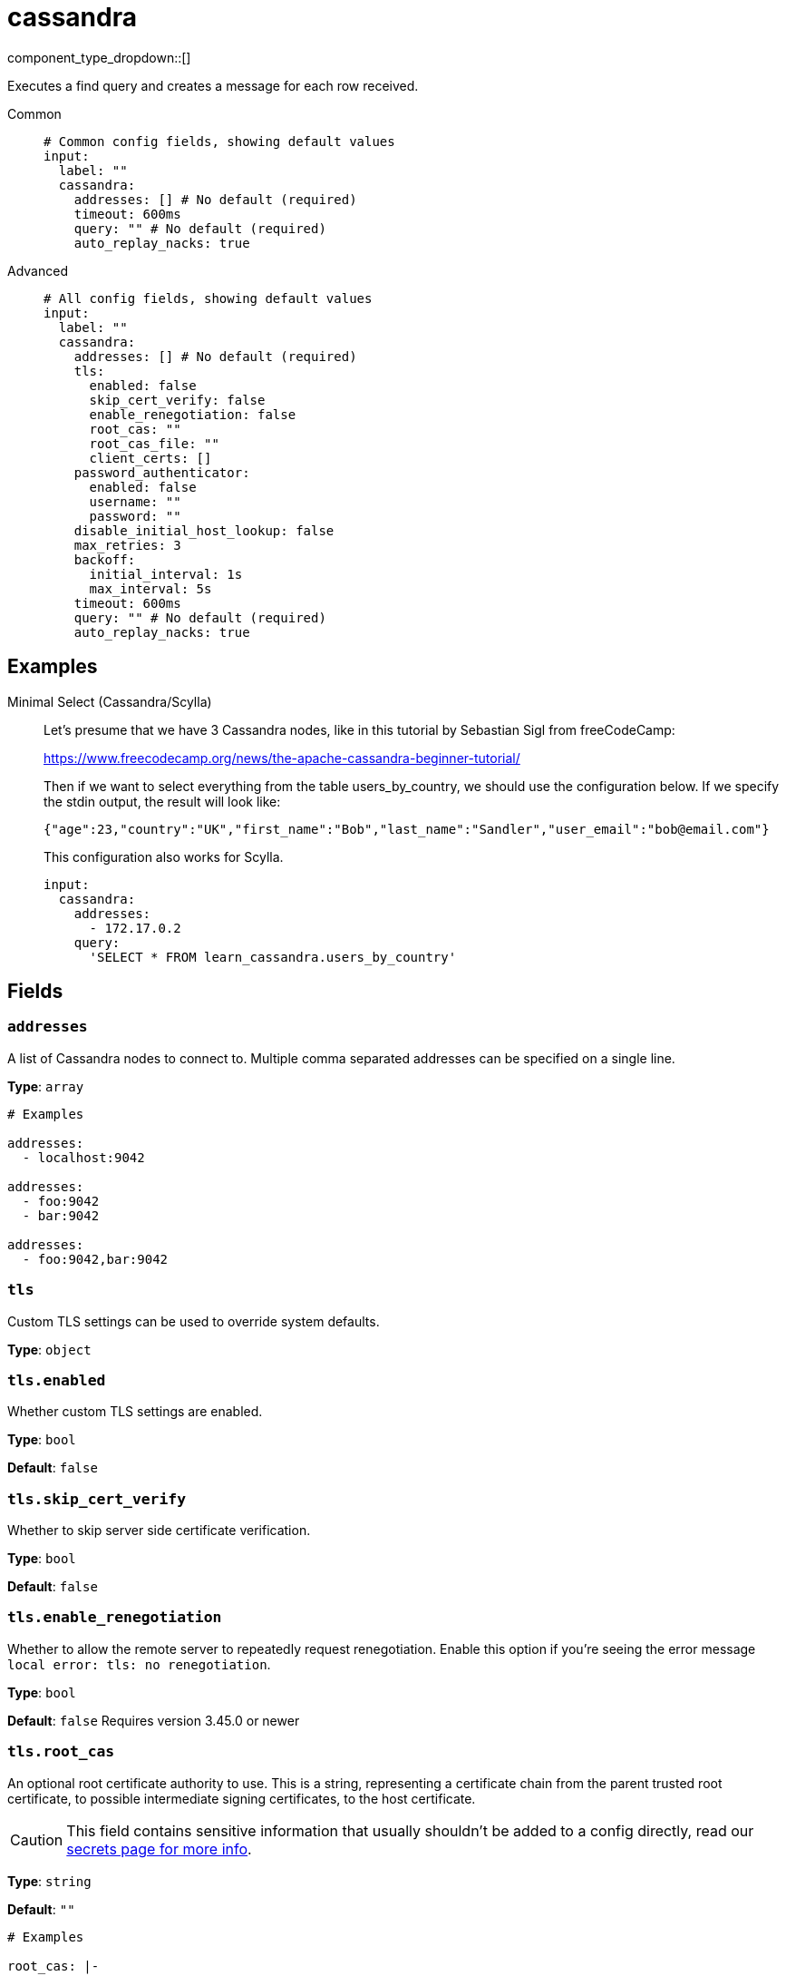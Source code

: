 = cassandra
:type: input
:status: experimental
:categories: ["Services"]



////
     THIS FILE IS AUTOGENERATED!

     To make changes please edit the corresponding source file under internal/impl/<provider>.
////


component_type_dropdown::[]


Executes a find query and creates a message for each row received.


[tabs]
======
Common::
+
--

```yml
# Common config fields, showing default values
input:
  label: ""
  cassandra:
    addresses: [] # No default (required)
    timeout: 600ms
    query: "" # No default (required)
    auto_replay_nacks: true
```

--
Advanced::
+
--

```yml
# All config fields, showing default values
input:
  label: ""
  cassandra:
    addresses: [] # No default (required)
    tls:
      enabled: false
      skip_cert_verify: false
      enable_renegotiation: false
      root_cas: ""
      root_cas_file: ""
      client_certs: []
    password_authenticator:
      enabled: false
      username: ""
      password: ""
    disable_initial_host_lookup: false
    max_retries: 3
    backoff:
      initial_interval: 1s
      max_interval: 5s
    timeout: 600ms
    query: "" # No default (required)
    auto_replay_nacks: true
```

--
======

== Examples

[tabs]
======
Minimal Select (Cassandra/Scylla)::
+
--


Let's presume that we have 3 Cassandra nodes, like in this tutorial by Sebastian Sigl from freeCodeCamp:

https://www.freecodecamp.org/news/the-apache-cassandra-beginner-tutorial/

Then if we want to select everything from the table users_by_country, we should use the configuration below.
If we specify the stdin output, the result will look like:

```json
{"age":23,"country":"UK","first_name":"Bob","last_name":"Sandler","user_email":"bob@email.com"}
```

This configuration also works for Scylla.


```yaml
input:
  cassandra:
    addresses:
      - 172.17.0.2
    query:
      'SELECT * FROM learn_cassandra.users_by_country'
```

--
======

== Fields

=== `addresses`

A list of Cassandra nodes to connect to. Multiple comma separated addresses can be specified on a single line.


*Type*: `array`


```yml
# Examples

addresses:
  - localhost:9042

addresses:
  - foo:9042
  - bar:9042

addresses:
  - foo:9042,bar:9042
```

=== `tls`

Custom TLS settings can be used to override system defaults.


*Type*: `object`


=== `tls.enabled`

Whether custom TLS settings are enabled.


*Type*: `bool`

*Default*: `false`

=== `tls.skip_cert_verify`

Whether to skip server side certificate verification.


*Type*: `bool`

*Default*: `false`

=== `tls.enable_renegotiation`

Whether to allow the remote server to repeatedly request renegotiation. Enable this option if you're seeing the error message `local error: tls: no renegotiation`.


*Type*: `bool`

*Default*: `false`
Requires version 3.45.0 or newer

=== `tls.root_cas`

An optional root certificate authority to use. This is a string, representing a certificate chain from the parent trusted root certificate, to possible intermediate signing certificates, to the host certificate.
[CAUTION]
====
This field contains sensitive information that usually shouldn't be added to a config directly, read our xref:configuration:secrets.adoc[secrets page for more info].
====



*Type*: `string`

*Default*: `""`

```yml
# Examples

root_cas: |-
  -----BEGIN CERTIFICATE-----
  ...
  -----END CERTIFICATE-----
```

=== `tls.root_cas_file`

An optional path of a root certificate authority file to use. This is a file, often with a .pem extension, containing a certificate chain from the parent trusted root certificate, to possible intermediate signing certificates, to the host certificate.


*Type*: `string`

*Default*: `""`

```yml
# Examples

root_cas_file: ./root_cas.pem
```

=== `tls.client_certs`

A list of client certificates to use. For each certificate either the fields `cert` and `key`, or `cert_file` and `key_file` should be specified, but not both.


*Type*: `array`

*Default*: `[]`

```yml
# Examples

client_certs:
  - cert: foo
    key: bar

client_certs:
  - cert_file: ./example.pem
    key_file: ./example.key
```

=== `tls.client_certs[].cert`

A plain text certificate to use.


*Type*: `string`

*Default*: `""`

=== `tls.client_certs[].key`

A plain text certificate key to use.
[CAUTION]
====
This field contains sensitive information that usually shouldn't be added to a config directly, read our xref:configuration:secrets.adoc[secrets page for more info].
====



*Type*: `string`

*Default*: `""`

=== `tls.client_certs[].cert_file`

The path of a certificate to use.


*Type*: `string`

*Default*: `""`

=== `tls.client_certs[].key_file`

The path of a certificate key to use.


*Type*: `string`

*Default*: `""`

=== `tls.client_certs[].password`

A plain text password for when the private key is password encrypted in PKCS#1 or PKCS#8 format. The obsolete `pbeWithMD5AndDES-CBC` algorithm is not supported for the PKCS#8 format. Warning: Since it does not authenticate the ciphertext, it is vulnerable to padding oracle attacks that can let an attacker recover the plaintext.
[CAUTION]
====
This field contains sensitive information that usually shouldn't be added to a config directly, read our xref:configuration:secrets.adoc[secrets page for more info].
====



*Type*: `string`

*Default*: `""`

```yml
# Examples

password: foo

password: ${KEY_PASSWORD}
```

=== `password_authenticator`

Optional configuration of Cassandra authentication parameters.


*Type*: `object`


=== `password_authenticator.enabled`

Whether to use password authentication


*Type*: `bool`

*Default*: `false`

=== `password_authenticator.username`

The username to authenticate as.


*Type*: `string`

*Default*: `""`

=== `password_authenticator.password`

The password to authenticate with.
[CAUTION]
====
This field contains sensitive information that usually shouldn't be added to a config directly, read our xref:configuration:secrets.adoc[secrets page for more info].
====



*Type*: `string`

*Default*: `""`

=== `disable_initial_host_lookup`

If enabled the driver will not attempt to get host info from the system.peers table. This can speed up queries but will mean that data_centre, rack and token information will not be available.


*Type*: `bool`

*Default*: `false`

=== `max_retries`

The maximum number of retries before giving up on a request.


*Type*: `int`

*Default*: `3`

=== `backoff`

Control time intervals between retry attempts.


*Type*: `object`


=== `backoff.initial_interval`

The initial period to wait between retry attempts.


*Type*: `string`

*Default*: `"1s"`

=== `backoff.max_interval`

The maximum period to wait between retry attempts.


*Type*: `string`

*Default*: `"5s"`

=== `timeout`

The client connection timeout.


*Type*: `string`

*Default*: `"600ms"`

=== `query`

A query to execute.


*Type*: `string`


=== `auto_replay_nacks`

Whether messages that are rejected (nacked) at the output level should be automatically replayed indefinitely, eventually resulting in back pressure if the cause of the rejections is persistent. If set to `false` these messages will instead be deleted. Disabling auto replays can greatly improve memory efficiency of high throughput streams as the original shape of the data can be discarded immediately upon consumption and mutation.


*Type*: `bool`

*Default*: `true`


